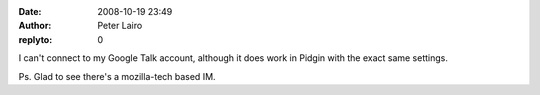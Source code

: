 :date: 2008-10-19 23:49
:author: Peter Lairo
:replyto: 0

I can't connect to my Google Talk account, although it does work in Pidgin with the exact same settings.

Ps. Glad to see there's a mozilla-tech based IM.
